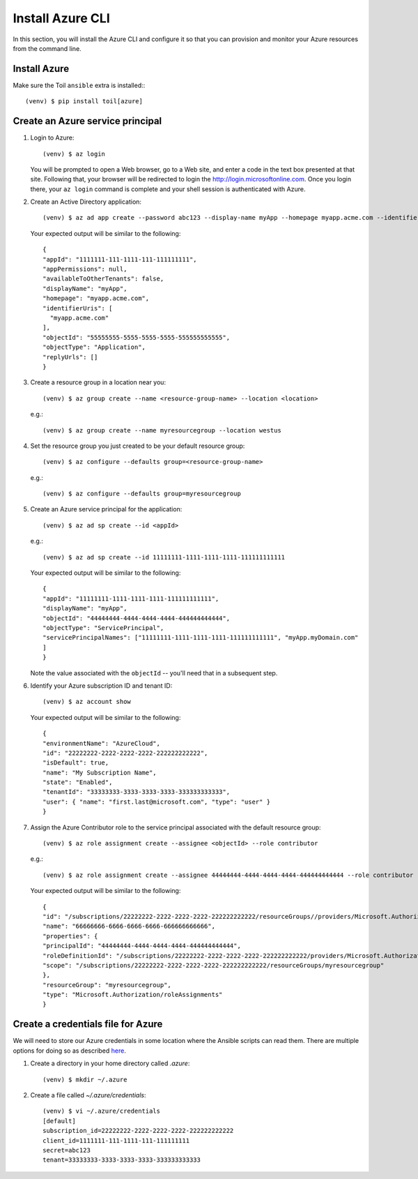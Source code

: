 .. highlight:: console

.. _azureInstallation-ref:

Install Azure CLI
=================
In this section, you will install the Azure CLI and configure it so that you can provision and monitor your Azure resources from the command line.

Install Azure
-------------
Make sure the Toil ``ansible`` extra is installed:::

   (venv) $ pip install toil[azure]

Create an Azure service principal
---------------------------------
#. Login to Azure::

   (venv) $ az login

   You will be prompted to open a Web browser, go to a Web site, and enter a code in the text box presented at that site.  Following that, your browser will be redirected to login the http://login.microsoftonline.com.  Once you login there, your ``az login`` command is complete and your shell session is authenticated with Azure.

#. Create an Active Directory application::

   (venv) $ az ad app create --password abc123 --display-name myApp --homepage myapp.acme.com --identifier-uris myapp.acme.com

   Your expected output will be similar to the following::

      {
      "appId": "1111111-111-1111-111-111111111",
      "appPermissions": null,
      "availableToOtherTenants": false,
      "displayName": "myApp",
      "homepage": "myapp.acme.com",
      "identifierUris": [
        "myapp.acme.com"
      ],
      "objectId": "55555555-5555-5555-5555-555555555555",
      "objectType": "Application",
      "replyUrls": []
      }

#. Create a resource group in a location near you::

   (venv) $ az group create --name <resource-group-name> --location <location>

   e.g.::

   (venv) $ az group create --name myresourcegroup --location westus

#. Set the resource group you just created to be your default resource group::

   (venv) $ az configure --defaults group=<resource-group-name>

   e.g.::

   (venv) $ az configure --defaults group=myresourcegroup

#. Create an Azure service principal for the application::

   (venv) $ az ad sp create --id <appId>

   e.g.::

   (venv) $ az ad sp create --id 11111111-1111-1111-1111-111111111111

   Your expected output will be similar to the following::

     {
     "appId": "11111111-1111-1111-1111-111111111111",
     "displayName": "myApp",
     "objectId": "44444444-4444-4444-4444-444444444444",
     "objectType": "ServicePrincipal",
     "servicePrincipalNames": ["11111111-1111-1111-1111-111111111111", "myApp.myDomain.com"
     ]
     }

   Note the value associated with the ``objectId`` -- you'll need that in a subsequent step.

#. Identify your Azure subscription ID and tenant ID::

   (venv) $ az account show

   Your expected output will be similar to the following::

     {
     "environmentName": "AzureCloud",
     "id": "22222222-2222-2222-2222-222222222222",
     "isDefault": true,
     "name": "My Subscription Name",
     "state": "Enabled",
     "tenantId": "33333333-3333-3333-3333-333333333333",
     "user": { "name": "first.last@microsoft.com", "type": "user" }
     }


#. Assign the Azure Contributor role to the service principal associated with the default resource group::

   (venv) $ az role assignment create --assignee <objectId> --role contributor

   e.g.::

   (venv) $ az role assignment create --assignee 44444444-4444-4444-4444-444444444444 --role contributor

   Your expected output will be similar to the following::

      {
      "id": "/subscriptions/22222222-2222-2222-2222-222222222222/resourceGroups//providers/Microsoft.Authorization/roleAssignments/66666666-6666-6666-6666-666666666666",
      "name": "66666666-6666-6666-6666-666666666666",
      "properties": {
      "principalId": "44444444-4444-4444-4444-444444444444",
      "roleDefinitionId": "/subscriptions/22222222-2222-2222-2222-222222222222/providers/Microsoft.Authorization/roleDefinitions/77777777-7777-7777-7777-777777777777",
      "scope": "/subscriptions/22222222-2222-2222-2222-222222222222/resourceGroups/myresourcegroup"
      },
      "resourceGroup": "myresourcegroup",
      "type": "Microsoft.Authorization/roleAssignments"
      }

Create a credentials file for Azure
-----------------------------------
We will need to store our Azure credentials in some location where the Ansible scripts can read them.  There are multiple options for doing so as described here_.

.. _here: http://docs.ansible.com/ansible/latest/guide_azure.html#providing-credentials-to-azure-modules.o/docs/py2or3.html

#. Create a directory in your home directory called `.azure`::

   (venv) $ mkdir ~/.azure

#. Create a file called `~/.azure/credentials`::

      (venv) $ vi ~/.azure/credentials
      [default]
      subscription_id=22222222-2222-2222-2222-222222222222
      client_id=1111111-111-1111-111-111111111
      secret=abc123
      tenant=33333333-3333-3333-3333-333333333333

